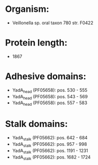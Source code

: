 * Organism:
- Veillonella sp. oral taxon 780 str. F0422
* Protein length:
- 1867
* Adhesive domains:
- YadA_head (PF05658): pos. 530 - 555
- YadA_head (PF05658): pos. 543 - 569
- YadA_head (PF05658): pos. 557 - 583
* Stalk domains:
- YadA_stalk (PF05662): pos. 642 - 684
- YadA_stalk (PF05662): pos. 957 - 998
- YadA_stalk (PF05662): pos. 1191 - 1231
- YadA_stalk (PF05662): pos. 1682 - 1724

